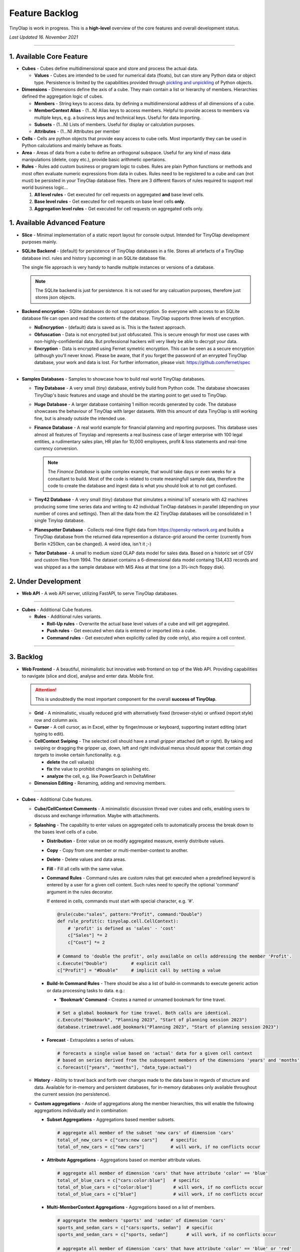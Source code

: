 .. _backlog:

===============
Feature Backlog
===============

TinyOlap is work in progress. This is a **high-level** overview of the core features and overall development status.

*Last Updated 16. November 2021*

-----------------

1. Available Core Feature
-------------------------

- **Cubes** - Cubes define multidimensional space and store and process the actual data.

  - **Values** - Cubes are intended to be used for numerical data (floats), but can
    store any Python data or object type. Persistence is limited by the capabilities
    provided through `pickling and unpickling <https://docs.python.org/3/library/pickle.html>`_
    of Python objects.

- **Dimensions** - Dimensions define the axis of a cube. They main contain a list or
  hierarchy of members. Hierarchies defined the aggregation logic of cubes.

  - **Members** - String keys to access data. by defining a multidimensional address of
    all dimensions of a cube.

  - **MemberContext Alias** - (1...N) Alias keys to access members. Helpful to provide access to
    members via multiple keys, e.g. a business keys and technical keys. Useful for data importing.

  - **Subsets** - (1...N) Lists of members. Useful for display or calculation purposes.

  - **Attributes** - (1...N) Attributes per member

- **Cells** - Cells are python objects that provide easy access to cube cells.
  Most importantly they can be used in Python calculations and mainly behave as floats.

- **Area** - Areas of data from a cube to define an orthogonal subspace. Useful for
  any kind of mass data manipulations (delete, copy etc.), provide basic arithmetic
  opertaions.

- **Rules** - Rules add custom business or program logic to cubes. Rules are plain Python
  functions or methods and most often evaluate numeric expressions from data in cubes.
  Rules need to be registered to a cube and can (not must) be persisted in your TinyOlap
  database files. There are 3 different flavors of rules required to support real world
  business logic...

  1. **All level rules** - Get executed for cell requests on aggregated **and** base level cells.

  2. **Base level rules** - Get executed for cell requests on base level cells **only**.

  3. **Aggregation level rules** - Get executed for cell requests on aggregated cells only.

1. Available Advanced Feature
-----------------------------

- **Slice** - Minimal implementation of a static report layout for console output.
  Intended for TinyOlap development purposes mainly.

- **SQLite Backend** - (default) for persistence of TinyOlap databases in a file. Stores
  all artefacts of a TinyOlap database incl. rules and history (upcoming) in an SQLite
  database file.

  The single file approach is very handy to handle multiple instances or versions of a
  database.

  .. note::
        The SQLite backend is just for persistence. It is not used for any calcuation
        purposes, therefore just stores json objects.

- **Backend encryption** - SQlite databases do not support encryption. So everyone
  with access to an SQLite database file can open and read the contents of the database.
  TinyOlap supports three levels of encryption.

  - **NoEncryption** - (default) data is saved as is. This is the fastest approach.

  - **Obfuscation** - Data is not encrypted but just obfuscated. This is secure enough
    for most use cases with non-highly-confidential data. But professional hackers will
    very likely be able to decrypt your data.

  - **Encryption** - Data is encrypted using Fernet symetric encryption. This can be
    seen as a secure encryption (although you'll never know). Please be aware, that
    if you forget the password of an enrypted TinyOlap database, your work and data
    is lost. For further information, please visit: https://github.com/fernet/spec

-----------------

- **Samples Databases** - Samples to showcase how to build real world TinyOlap databases.

  - **Tiny Database** - A very small (tiny) database, entirely build from Python code.
    The database showcases TinyOlap's basic features and usage and should be the starting
    point to get used to TinyOlap.

  - **Huge Database** - A larger database containing 1 million records generated by code.
    The database showcases the behaviour of TinyOlap with larger datasets. With this amount
    of data TinyOlap is still working fine, but is already outside the intended use.

  - **Finance Database** - A real world example for financial planning and reporting purposes.
    This database uses almost all features of Tinyolap and represents a real business case
    of larger enterprise with 100 legal entities, a rudimentary sales plan, HR plan
    for 10,000 employees, profit & loss statements and real-time currency conversion.

    .. note::
          The *Finance Database* is quite complex example, that would take days or even weeks
          for a consultant to build. Most of the code is related to create meaningfull sample data,
          therefore the code to create the database and ingest data is what you should look at
          to not get confused.

  - **Tiny42 Database** - A very small (tiny) database that simulates a minimal IoT scenario
    with 42 machines producing some time series data and writing to 42 individual TinOlap
    databses in parallel (depending on your number of cores and settings). Then all the
    data from the 42 TinyOlap databases will be consolidated in 1 single Tinylop database.

  - **Planespotter Database** - Collects real-time flight data from https://opensky-network.org
    and builds a TinyOlap database from the returned data represention a distance-grid around
    the center (currently from Berlin ±250km, can be changed). A weird idea, isn't it ;-)

  - **Tutor Database** - A small to medium sized OLAP data model for sales data. Based on a
    historic set of CSV and custom files from 1994. The dataset contains a 6-dimensional
    data model containg 134,433 records and was shipped as a the sample database with
    MIS Alea at that time (on a 3½-inch floppy disk).

2. Under Development
--------------------

- **Web API** - A web API server, utilizing FastAPI, to serve TinyOlap databases.

-----------------

- **Cubes** - Additional Cube features.

  - **Rules** - Additional rules variants.

    - **Roll-Up rules** - Overwrite the actual base level values of a cube and will get aggregated.

    - **Push rules** - Get executed when data is entered or imported into a cube.

    - **Command rules** - Get executed when explicitly called (by code only), also require a cell context.

-----------------

3. Backlog
----------

- **Web Frontend** - A beautiful, minimalistic but innovative web frontend on top of the Web API.
  Providing capabilities to navigate (slice and dice), analyse and enter data. Mobile first.

  .. attention::
    This is undoubtedly the most important component for the overall **success of TinyOlap**.

  - **Grid** - A minimalistic, visually reduced grid with alternatively fixed (browser-style)
    or unfixed (report style) row and column axis.

  - **Cursor** - A cell cursor, as in Excel, either by finger/mouse or keyboard, supporting
    instant editing (start typing to edit).

  - **CellContext Swiping** - The selected cell should have a small *gripper* attached (left or right).
    By taking and swiping or dragging the gripper up, down, left and right individual menus should
    appear that contain *drag targets* to invoke certain functionality. e.g.

    - **delete** the cell value(s)

    - **fix** the value to prohibit changes on splashing etc.

    - **analyze** the cell, e.g. like PowerSearch in DeltaMiner

  - **Dimension Editing** - Renaming, adding and removing members.


-----------------

- **Cubes** - Additional Cube features.

  - **Cube/CellContext Comments** - A minimalistic discussion thread over cubes and cells,
    enabling users to discuss and exchange information. Maybe with attachments.

  - **Splashing** - The capability to enter values on aggregated cells to automatically
    process the break down to the bases level cells of a cube.

    - **Distribution** - Enter value on oe modify aggregated measure, evenly distribute values.

    - **Copy** - Copy from one member or multi-member-context to another.

    - **Delete** - Delete values and data areas.

    - **Fill** - Fill all cells with the same value.

    - **Command Rules** - Command rules are custom rules that get executed when a
      predefined keyword is entered by a user for a given cell content. Such rules
      need to specify the optional 'command' argument in the rules decorator.

      If entered in cells, commands must start with special character, e.g. '#'.

      .. code:: python

            @rule(cube:"sales", pattern:"Profit", command:"Double")
            def rule_profit(c: tinyolap.cell.CellContext):
                # 'profit' is defined as 'sales' - 'cost'
                c["Sales"] *= 2
                c["Cost"] *= 2

            # Command to 'double the profit', only available on cells addressing the member 'Profit'.
            c.Execute("Double")         # explicit call
            c["Profit"] = "#Double"     # implicit call by setting a value

    - **Build-In Command Rules** - There should be also a list of build-in commands
      to execute generic action or data processing tasks to data. e.g.:

      - **'Bookmark' Command** - Creates a named or unnamed bookmark for time travel.

      .. code:: python

            # Set a global bookmark for time travel. Both calls are identical.
            c.Execute("Bookmark", "Planning 2023", "Start of planning session 2023")
            database.trimetravel.add_bookmark("Planning 2023", "Start of planning session 2023")

    - **Forecast** - Extrapolates a series of values.

      .. code:: python

            # forecasts a single value based on 'actual' data for a given cell context
            # based on series derived from the subsequent members of the dimensions 'years' and 'months'
            c.forecast(["years", "months"], "data_type:actual")

  - **History** - Ability to travel back and forth over changes made to the data base
    in regards of structure and data. Available for in-memory and persistent databases,
    for in-memory databases only available throughout the current session (no persistence).

  - **Custom aggregations** - Aside of aggregations along the member hierarchies, this will
    enable the following aggregations individually and in combination:

    - **Subset Aggregations** - Aggregations based member subsets.

      .. code:: python

            # aggregate all member of the subset 'new cars' of dimension 'cars'
            total_of_new_cars = c["cars:new cars"]     # specific
            total_of_new_cars = c["new cars"]          # will work, if no conflicts occur

    - **Attribute Aggregations** - Aggregations based on member attribute values.

      .. code:: python

            # aggregate all member of dimension 'cars' that have attribute 'color' == 'blue'
            total_of_blue_cars = c["cars:color:blue"]   # specific
            total_of_blue_cars = c["color:blue"]        # will work, if no conflicts occur
            total_of_blue_cars = c["blue"]              # will work, if no conflicts occur

    - **Multi-MemberContext Aggregations** - Aggregations based on a list of members.

      .. code:: python

            # aggregate the members 'sports' and 'sedan' of dimension 'cars'
            sports_and_sedan_cars = c["cars:sports, sedan"]  # specific
            sports_and_sedan_cars = c["sports, sedan"]       # will work, if no conflicts occur

            # aggregate all member of dimension 'cars' that have attribute 'color' == 'blue' or 'red'
            red_n_blue_cars = c["cars:color:blue, red"]  # specific
            red_n_blue_cars = c["color:blue, red"]       # will work, if no conflicts occur
            red_n_blue_cars = c["blue, red"]             # will work, if no conflicts occur

    - **Wildcard Aggregations** - Aggregations based on wildcard search (not regular expressions).

      .. code:: python

            # aggregate all member of the 'cars' dimension starting with 's'.
            total_of_new_cars = c["cars:s*"]  # specific, would return (sedan, sports)
            total_of_new_cars = c["s*"]       # will probably NOT work due to ambiguities over multiple dimensions

  - **Cell protection** - The ability to fix and protect cells from being changed, e.g. when splashing
    or deleting values.

-----------------

- **Security and Authorization** - To enable encryption and multi-user management.

  - **User Management** - The main idea is to know *who has done what and when* to enable
    collaboration and process data in the context or related to a user.

    There should be a *user* and *user group* concept. Rights are assigned to groups,
    users are assigned to groups. We need to further think about this...

  - **Encryption** - Secure encryption requires a single encryption key and therefore
    enycrypted database can only opened or started with the 'admin' account.

    .. attention::
       As SQLite does not support encryption and authorization out of the box we need
       to encrypt the content of the database by ourselves. As most data ist store
       in json, this is not a big thing to do.

  - **Default Behavior** - When a new database is created (by code), the default user
    is always 'admin' and no explicit login is required. For existing databases, without
    encryption and authorization enabled, also no explicit login should be required.

  - **Authorization** - Users should be restricted to read (see), write or modify certain
    cubes and members in dimensions. Authorization should be managed by dedicated cubes (like
    in MIS Alea).

-----------------

- **Data Importers** - Capabilities to easily import data from files and other source like
    Pandas data fames.

  - **Auto Importer** - Generate a database or cube from a file, incl. setup of dimensions
    and data import.

  - **Pandas Importer** - Generate a database or cube from one or more
    `Pandas <https://pandas.pydata.org>`_ data frames.

-----------------

- **Console GUI** - A simple console gui for interaction with databases and cubes.

-----------------

- **Samples Databases** - More samples.

  - **Personal Expense Tracker Database** A simple data model to track and manage
    monthly spend.

-----------------

- **CI/CD** - Automated CI/CD pipeline to publish to `tinyolap.com <https://www.tinyolap.com>`_.

-----------------

- **Promotion** - To inform others about TiynOlap.

  - **One-Pager** - A short document explaining the main features of TinyOlap.

  - **Slide Deck** - An introduction to TinyOlap.

  - **Cheat Sheet** - A cheat sheet for TinyOlap developers.

  - **Blog post** - Introduction to TinyOlap post, for medium etc.

  - **Video** - Introduction video to TinyOlap.

  - **Homepage** - A nice homepage.

-----------------

4. Future Ideas
--------------

- **Port to JavaScript** - It should be possible to port TinyOlap to Javascript to run a database
  TinyOlap database directly from within the browser as a client side application. Performance
  should be comparable to the current Python implementation.

-----------------

- **Public Data Model Repository** - A community driven directory of data models for various purposes.
  Either to provide data models to others or data. Either as code and files (preferrable) or as
  prebuild TinyOlap databases, with data or without.
